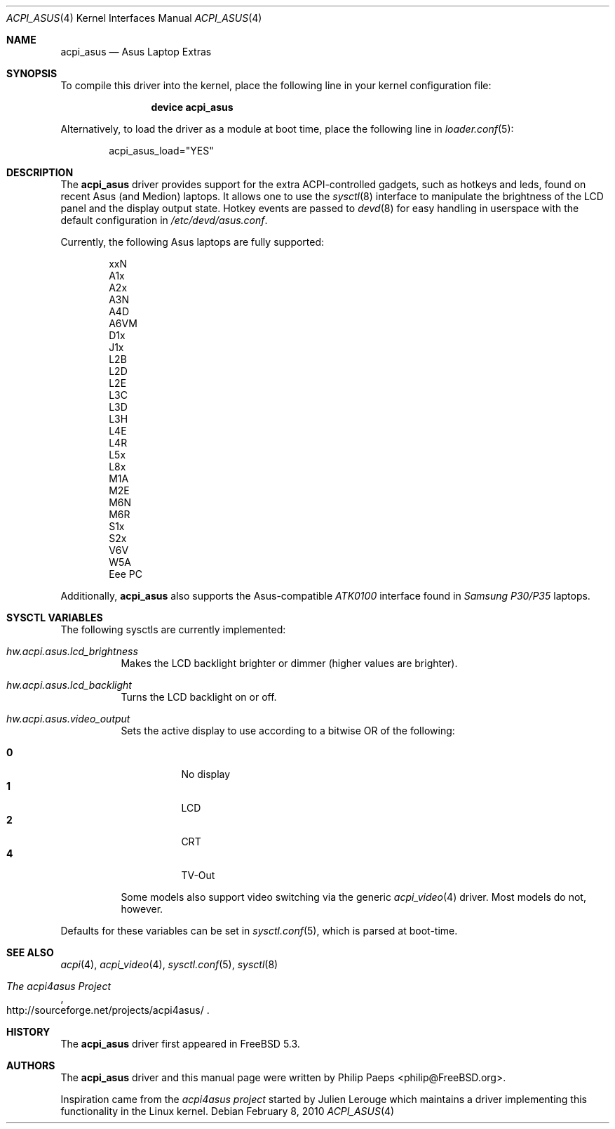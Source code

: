 .\"
.\" Copyright (c) 2004 Philip Paeps <philip@FreeBSD.org>
.\" All rights reserved.
.\"
.\" Redistribution and use in source and binary forms, with or without
.\" modification, are permitted provided that the following conditions
.\" are met:
.\" 1. Redistributions of source code must retain the above copyright
.\"    notice, this list of conditions and the following disclaimer.
.\" 2. Redistributions in binary form must reproduce the above copyright
.\"    notice, this list of conditions and the following disclaimer in the
.\"    documentation and/or other materials provided with the distribution.
.\"
.\" THIS SOFTWARE IS PROVIDED BY THE AUTHOR AND CONTRIBUTORS ``AS IS'' AND
.\" ANY EXPRESS OR IMPLIED WARRANTIES, INCLUDING, BUT NOT LIMITED TO, THE
.\" IMPLIED WARRANTIES OF MERCHANTABILITY AND FITNESS FOR A PARTICULAR PURPOSE
.\" ARE DISCLAIMED.  IN NO EVENT SHALL THE AUTHOR OR CONTRIBUTORS BE LIABLE
.\" FOR ANY DIRECT, INDIRECT, INCIDENTAL, SPECIAL, EXEMPLARY, OR CONSEQUENTIAL
.\" DAMAGES (INCLUDING, BUT NOT LIMITED TO, PROCUREMENT OF SUBSTITUTE GOODS
.\" OR SERVICES; LOSS OF USE, DATA, OR PROFITS; OR BUSINESS INTERRUPTION)
.\" HOWEVER CAUSED AND ON ANY THEORY OF LIABILITY, WHETHER IN CONTRACT, STRICT
.\" LIABILITY, OR TORT (INCLUDING NEGLIGENCE OR OTHERWISE) ARISING IN ANY WAY
.\" OUT OF THE USE OF THIS SOFTWARE, EVEN IF ADVISED OF THE POSSIBILITY OF
.\" SUCH DAMAGE.
.\"
.\" $FreeBSD: src/share/man/man4/acpi_asus.4,v 1.6 2010/02/08 21:01:41 gavin Exp $
.\"
.Dd February 8, 2010
.Dt ACPI_ASUS 4
.Os
.Sh NAME
.Nm acpi_asus
.Nd Asus Laptop Extras
.Sh SYNOPSIS
To compile this driver into the kernel,
place the following line in your
kernel configuration file:
.Bd -ragged -offset indent
.Cd "device acpi_asus"
.Ed
.Pp
Alternatively, to load the driver as a
module at boot time, place the following line in
.Xr loader.conf 5 :
.Bd -literal -offset indent
acpi_asus_load="YES"
.Ed
.Sh DESCRIPTION
The
.Nm
driver provides support for the extra ACPI-controlled gadgets, such as hotkeys
and leds, found on recent Asus (and Medion) laptops.
It allows one to use the
.Xr sysctl 8
interface to manipulate the brightness of the LCD panel and the display output
state.
Hotkey events are passed to
.Xr devd 8
for easy handling in userspace with the default configuration in
.Pa /etc/devd/asus.conf .
.Pp
Currently, the following Asus laptops are fully supported:
.Pp
.Bl -item -offset indent -compact
.It
xxN
.It
A1x
.It
A2x
.It
A3N
.It
A4D
.It
A6VM
.It
D1x
.It
J1x
.It
L2B
.It
L2D
.It
L2E
.It
L3C
.It
L3D
.It
L3H
.It
L4E
.It
L4R
.It
L5x
.It
L8x
.It
M1A
.It
M2E
.It
M6N
.It
M6R
.It
S1x
.It
S2x
.It
V6V
.It
W5A
.It
Eee PC
.El
.Pp
Additionally,
.Nm
also supports the Asus-compatible
.Em ATK0100
interface found in
.Em Samsung P30/P35
laptops.
.Sh SYSCTL VARIABLES
The following sysctls are currently implemented:
.Bl -tag -width indent
.It Va hw.acpi.asus.lcd_brightness
Makes the LCD backlight brighter or dimmer (higher values are brighter).
.It Va hw.acpi.asus.lcd_backlight
Turns the LCD backlight on or off.
.It Va hw.acpi.asus.video_output
Sets the active display to use according to a bitwise OR of the following:
.Pp
.Bl -tag -width indent -compact
.It Li 0
No display
.It Li 1
LCD
.It Li 2
CRT
.It Li 4
TV-Out
.El
.Pp
Some models also support video switching via the generic
.Xr acpi_video 4
driver.
Most models do not, however.
.El
.Pp
Defaults for these variables can be set in
.Xr sysctl.conf 5 ,
which is parsed at boot-time.
.Sh SEE ALSO
.Xr acpi 4 ,
.Xr acpi_video 4 ,
.Xr sysctl.conf 5 ,
.Xr sysctl 8
.Rs
.%T The acpi4asus Project
.%U http://sourceforge.net/projects/acpi4asus/
.Re
.Sh HISTORY
The
.Nm
driver first appeared in
.Fx 5.3 .
.Sh AUTHORS
.An -nosplit
The
.Nm
driver and this manual page were written by
.An Philip Paeps Aq philip@FreeBSD.org .
.Pp
Inspiration came from the
.Em acpi4asus project
started by
.An Julien Lerouge
which maintains a driver implementing this
functionality in the
.Tn Linux
kernel.
